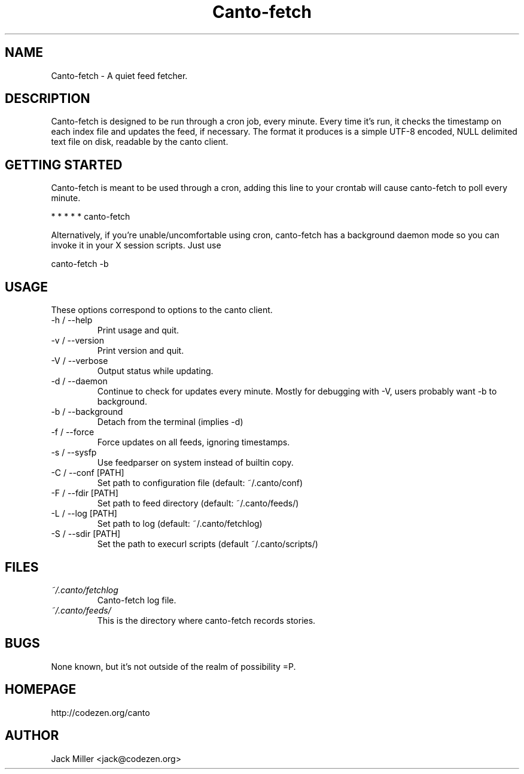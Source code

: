 .TH Canto-fetch 1 "MAN_DATE" "Version MAN_VERSION" "Canto-fetch"

.SH NAME
Canto-fetch \- A quiet feed fetcher.
.SH DESCRIPTION
Canto-fetch is designed to be run through a cron job, every minute. Every time it's run, it checks the timestamp on each index file and updates the feed, if necessary. The format it produces is a simple UTF-8 encoded, NULL delimited text file on disk, readable by the canto client.

.SH GETTING STARTED
Canto-fetch is meant to be used through a cron, adding this line to your crontab will cause canto-fetch to poll every minute.

* * * * * canto-fetch

Alternatively, if you're unable/uncomfortable using cron, canto-fetch has a
background daemon mode so you can invoke it in your X session scripts. Just use

canto-fetch \-b

.SH USAGE
These options correspond to options to the canto client.

.TP
\-h / \--help
Print usage and quit.

.TP
\-v / \--version
Print version and quit.

.TP
\-V / \--verbose
Output status while updating.

.TP
\-d / \--daemon
Continue to check for updates every minute. Mostly for debugging with \-V, users
probably want \-b to background.

.TP
\-b / \--background
Detach from the terminal (implies \-d)

.TP
\-f / \--force
Force updates on all feeds, ignoring timestamps.

.TP
\-s / \--sysfp
Use feedparser on system instead of builtin copy.

.TP
\-C / \--conf [PATH]
Set path to configuration file (default: ~/.canto/conf)

.TP
\-F / \--fdir [PATH]
Set path to feed directory (default: ~/.canto/feeds/)

.TP
\-L / \--log [PATH]
Set path to log (default: ~/.canto/fetchlog)

.TP
\-S / \--sdir [PATH]
Set the path to execurl scripts (default ~/.canto/scripts/)

.SH FILES
.TP
.I ~/.canto/fetchlog
Canto-fetch log file.

.TP
.I ~/.canto/feeds/
This is the directory where canto-fetch records stories.

.SH BUGS
None known, but it's not outside of the realm of possibility =P.  

.SH HOMEPAGE
http://codezen.org/canto

.SH AUTHOR
Jack Miller <jack@codezen.org>

